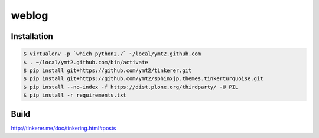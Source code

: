========
 weblog
========


Installation
============

.. code-block:: sh

   $ virtualenv -p `which python2.7` ~/local/ymt2.github.com
   $ . ~/local/ymt2.github.com/bin/activate
   $ pip install git+https://github.com/ymt2/tinkerer.git
   $ pip install git+https://github.com/ymt2/sphinxjp.themes.tinkerturquoise.git
   $ pip install --no-index -f https://dist.plone.org/thirdparty/ -U PIL
   $ pip install -r requirements.txt


Build
=====

http://tinkerer.me/doc/tinkering.html#posts

